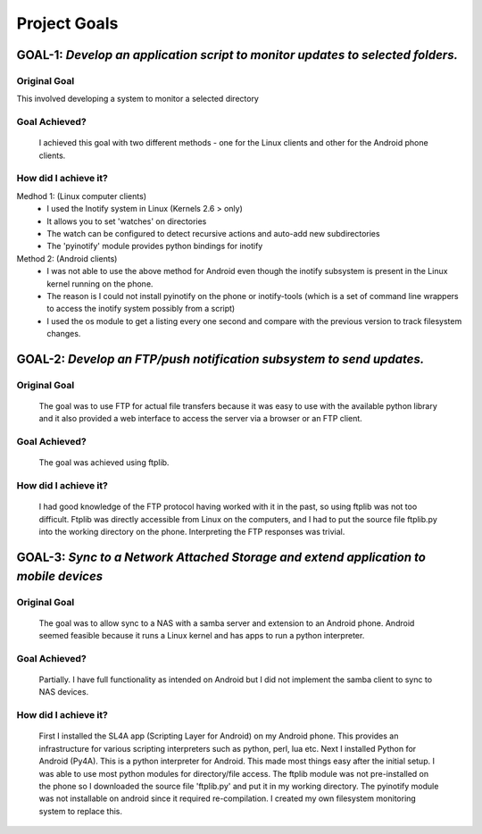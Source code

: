 Project Goals
=============

-------------------------------------------------------------------------------------
**GOAL-1:** *Develop an application script to monitor updates to selected folders.*
-------------------------------------------------------------------------------------
^^^^^^^^^^^^^^^^
Original Goal
^^^^^^^^^^^^^^^^
This involved developing a system to monitor a selected directory

^^^^^^^^^^^^^^^
Goal Achieved?
^^^^^^^^^^^^^^^

    I achieved this goal with two different methods - one for the Linux clients and other for the Android phone clients.

^^^^^^^^^^^^^^^^^^^^^^^^
How did I achieve it?
^^^^^^^^^^^^^^^^^^^^^^^^

Medhod 1: (Linux computer clients)
    - I used the Inotify system in Linux (Kernels 2.6 > only)
    - It allows you to set 'watches' on directories
    - The watch can be configured to detect recursive actions and auto-add new subdirectories
    - The 'pyinotify' module provides python bindings for inotify

Method 2: (Android clients)
    - I was not able to use the above method for Android even though the inotify subsystem is present in the Linux kernel running on the phone.
    - The reason is I could not install pyinotify on the phone or inotify-tools (which is a set of command line wrappers to access the inotify system possibly from a script)
    - I used the os module to get a listing every one second and compare with the previous version to track filesystem changes.

------------------------------------------------------------------------------------
**GOAL-2:** *Develop an FTP/push notification subsystem to send updates.*
------------------------------------------------------------------------------------
^^^^^^^^^^^^^^^^
Original Goal
^^^^^^^^^^^^^^^^

    The goal was to use FTP for actual file transfers because it was easy to use with the available python library and it also provided a web interface to access the server via a browser or an FTP client.

^^^^^^^^^^^^^^^
Goal Achieved?
^^^^^^^^^^^^^^^

    The goal was achieved using ftplib.

^^^^^^^^^^^^^^^^^^^^^^^^
How did I achieve it?
^^^^^^^^^^^^^^^^^^^^^^^^

    I had good knowledge of the FTP protocol having worked with it in the past, so using ftplib was not too difficult. Ftplib was directly accessible from Linux on the computers, and I had to put the source file ftplib.py into the working directory on the phone. Interpreting the FTP responses was trivial.

---------------------------------------------------------------------------------------------
**GOAL-3:**  *Sync to a Network Attached Storage and extend application to mobile devices*
---------------------------------------------------------------------------------------------

^^^^^^^^^^^^^^^^
Original Goal
^^^^^^^^^^^^^^^^

    The goal was to allow sync to a NAS with a samba server and extension to an Android phone. Android seemed feasible because it runs a Linux kernel and has apps to run a python interpreter.

^^^^^^^^^^^^^^^
Goal Achieved?
^^^^^^^^^^^^^^^

    Partially. I have full functionality as intended on Android but I did not implement the samba client to sync to NAS devices.

^^^^^^^^^^^^^^^^^^^^^^^^
How did I achieve it?
^^^^^^^^^^^^^^^^^^^^^^^^

    First I installed the SL4A app (Scripting Layer for Android) on my Android phone. This provides an infrastructure for various scripting interpreters such as python, perl, lua etc.
    Next I installed Python for Android (Py4A). This is a python interpreter for Android. 
    This made most things easy after the initial setup. I was able to use most python modules for directory/file access.
    The ftplib module was not pre-installed on the phone so I downloaded the source file 'ftplib.py' and put it in my working directory.
    The pyinotify module was not installable on android since it required re-compilation. I created my own filesystem monitoring system to replace this.
